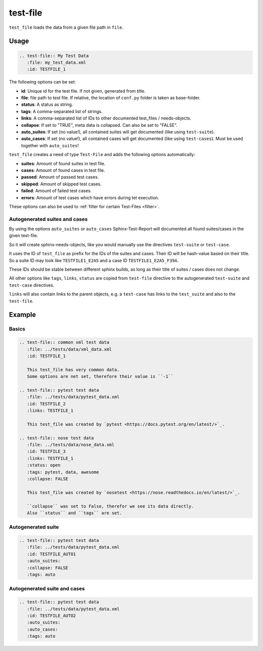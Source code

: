 .. _test-file:

test-file
=========

``test_file`` loads the data from a given file path in ``file``.

Usage
-----

.. code-block:: rst

   .. test-file:: My Test Data
      :file: my_test_data.xml
      :id: TESTFILE_1


The following options can be set:

* **id**: Unique id for the test file. If not given, generated from title.
* **file**: file path to test file. If relative, the location of ``conf.py`` folder is taken as base-folder.
* **status**: A status as string.
* **tags**: A comma-separated list of strings.
* **links**: A comma-separated list of IDs to other documented test_files / needs-objects.
* **collapse**: If set to "TRUE", meta data is collapsed. Can also be set to "FALSE".
* **auto_suites**: If set (no value!), all contained suites will get documented (like using ``test-suite``).
* **auto_cases**: If set (no value!), all contained cases will get documented (like using ``test-cases``).
  Must be used together with ``auto_suites``!

``test_file`` creates a need of type ``Test-File`` and adds the following options automatically:

* **suites**: Amount of found suites in test file.
* **cases**: Amount of found cases in test file.
* **passed**: Amount of passed test cases.
* **skipped**: Amount of skipped test cases.
* **failed**: Amount of failed test cases.
* **errors**: Amount of test cases which have errors during tet execution.

These options can also be used to :ref:`filter for certain Test-Files <filter>`.

Autogenerated suites and cases
~~~~~~~~~~~~~~~~~~~~~~~~~~~~~~

By using the options ``auto_suites`` or ``auto_cases`` Sphinx-Test-Report will documented all found suites/cases
in the given test-file.

So it will create sphinx-needs-objects, like you would manually use the directives ``test-suite`` or ``test-case``.

It uses the ID of ``test_file`` as prefix for the IDs of the suites and cases.
Their ID will be hash-value based on their title.
So a suite ID may look like ``TESTFILE1_E2A5`` and a case ID ``TESTFILE1_E2A5_F39A``.

These IDs should be stable between different sphinx builds, as long as their title of suites / cases does not change.

All other options like ``tags``, ``links``, ``status`` are copied from ``test-file`` directive to the autogenerated
``test-suite`` and ``test-case`` directives.

``links`` will also contain links to the parent objects, e.g. a ``test-case`` has links to the ``test_suite`` and also
to the ``test-file``.

Example
-------

Basics
~~~~~~

.. code-block:: rst

   .. test-file:: common xml test data
      :file: ../tests/data/xml_data.xml
      :id: TESTFILE_1

      This test_file has very common data.
      Some options are net set, therefore their value is ``-1``

   .. test-file:: pytest test data
      :file: ../tests/data/pytest_data.xml
      :id: TESTFILE_2
      :links: TESTFILE_1

      This test_file was created by `pytest <https://docs.pytest.org/en/latest/>`_.

   .. test-file:: nose test data
      :file: ../tests/data/nose_data.xml
      :id: TESTFILE_3
      :links: TESTFILE_1
      :status: open
      :tags: pytest, data, awesome
      :collapse: FALSE

      This test_file was created by `nosetest <https://nose.readthedocs.io/en/latest/>`_.

      ``collapse`` was set to False, therefor we see its data directly.
      Also ``status`` and ``tags`` are set.


.. test-file:: common xml test data
   :file: ../tests/data/xml_data.xml
   :id: TESTFILE_1

   This test_file has very common data.
   Some options are not set, therefore their value is ``-1``

.. test-file:: pytest test data
   :file: ../tests/data/pytest_data.xml
   :id: TESTFILE_2
   :links: TESTFILE_1

   This test_file was created by `pytest <https://docs.pytest.org/en/latest/>`_.

.. test-file:: nose test data
   :file: ../tests/data/nose_data.xml
   :id: TESTFILE_3
   :links: TESTFILE_1
   :status: open
   :tags: pytest, data, awesome
   :collapse: FALSE

   This test_file was created by `nosetest <https://nose.readthedocs.io/en/latest/>`_.

   ``collapse`` was set to False, therefor we see its data directly.
   Also ``status`` and ``tags`` are set.

Autogenerated suite
~~~~~~~~~~~~~~~~~~~~

.. code-block:: rst

   .. test-file:: pytest test data
      :file: ../tests/data/pytest_data.xml
      :id: TESTFILE_AUTO1
      :auto_suites:
      :collapse: FALSE
      :tags: auto


.. test-file:: pytest test data
   :file: ../tests/data/pytest_data.xml
   :id: TESTFILE_AUTO1
   :auto_suites:
   :collapse: FALSE
   :tags: auto

Autogenerated suite and cases
~~~~~~~~~~~~~~~~~~~~~~~~~~~~~

.. code-block:: rst

   .. test-file:: pytest test data
      :file: ../tests/data/pytest_data.xml
      :id: TESTFILE_AUTO2
      :auto_suites:
      :auto_cases:
      :tags: auto


.. test-file:: pytest test data
   :file: ../tests/data/pytest_data.xml
   :id: TESTFILE_AUTO2
   :auto_suites:
   :auto_cases:
   :tags: auto


